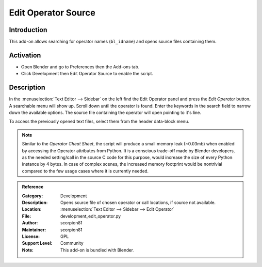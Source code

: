 
********************
Edit Operator Source
********************

Introduction
============

This add-on allows searching for operator names (``bl_idname``) and opens source files containing them.


Activation
==========

- Open Blender and go to Preferences then the Add-ons tab.
- Click Development then Edit Operator Source to enable the script.


Description
===========

In the :menuselection:`Text Editor --> Sidebar` on the left find the Edit Operator panel and
press the *Edit Operator* button. A searchable menu will show up. Scroll down until the operator is found.
Enter the keywords in the search field to narrow down the available options.
The source file containing the operator will open pointing to it's line.

To access the previously opened text files, select them from the header data-block menu.

.. note::

   Similar to the *Operator Cheat Sheet*, the script will produce a small memory leak (~0.03mb)
   when enabled by accessing the Operator attributes from Python.
   It is a conscious trade-off made by Blender developers, as the needed setting/call
   in the source C code for this purpose, would increase the size of every Python instance by 4 bytes.
   In case of complex scenes, the increased memory footprint would be nontrivial compared to
   the few usage cases where it is currently needed.


.. admonition:: Reference
   :class: refbox

   :Category:  Development
   :Description: Opens source file of chosen operator or call locations, if source not available.
   :Location: :menuselection:`Text Editor --> Sidebar --> Edit Operator`
   :File: development_edit_operator.py
   :Author: scorpion81
   :Maintainer: scorpion81
   :License: GPL
   :Support Level: Community
   :Note: This add-on is bundled with Blender.
